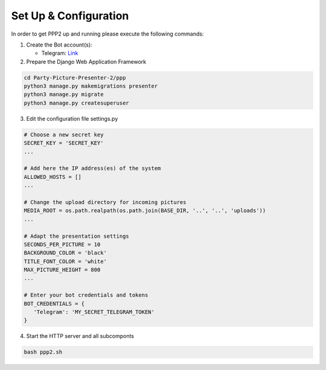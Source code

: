 Set Up & Configuration
~~~~~~~~~~~~~~~~~~~~~~

In order to get PPP2 up and running please execute the following commands:

1. Create the Bot account(s):
   
   * Telegram: Link_  

2. Prepare the Django Web Application Framework 

.. code-block:: bash

   cd Party-Picture-Presenter-2/ppp
   python3 manage.py makemigrations presenter
   python3 manage.py migrate 
   python3 manage.py createsuperuser

3. Edit the configuration file settings.py

.. code-block:: python

   # Choose a new secret key
   SECRET_KEY = 'SECRET_KEY' 
   ...

   # Add here the IP address(es) of the system
   ALLOWED_HOSTS = []
   ...
   
   # Change the upload directory for incoming pictures
   MEDIA_ROOT = os.path.realpath(os.path.join(BASE_DIR, '..', '..', 'uploads'))
   ...
   
   # Adapt the presentation settings
   SECONDS_PER_PICTURE = 10
   BACKGROUND_COLOR = 'black'
   TITLE_FONT_COLOR = 'white'
   MAX_PICTURE_HEIGHT = 800
   ...

   # Enter your bot credentials and tokens
   BOT_CREDENTIALS = {
      'Telegram': 'MY_SECRET_TELEGRAM_TOKEN'
   }

4. Start the HTTP server and all subcomponts 

.. code-block:: bash

   bash ppp2.sh

.. _Link: https://core.telegram.org/bots
